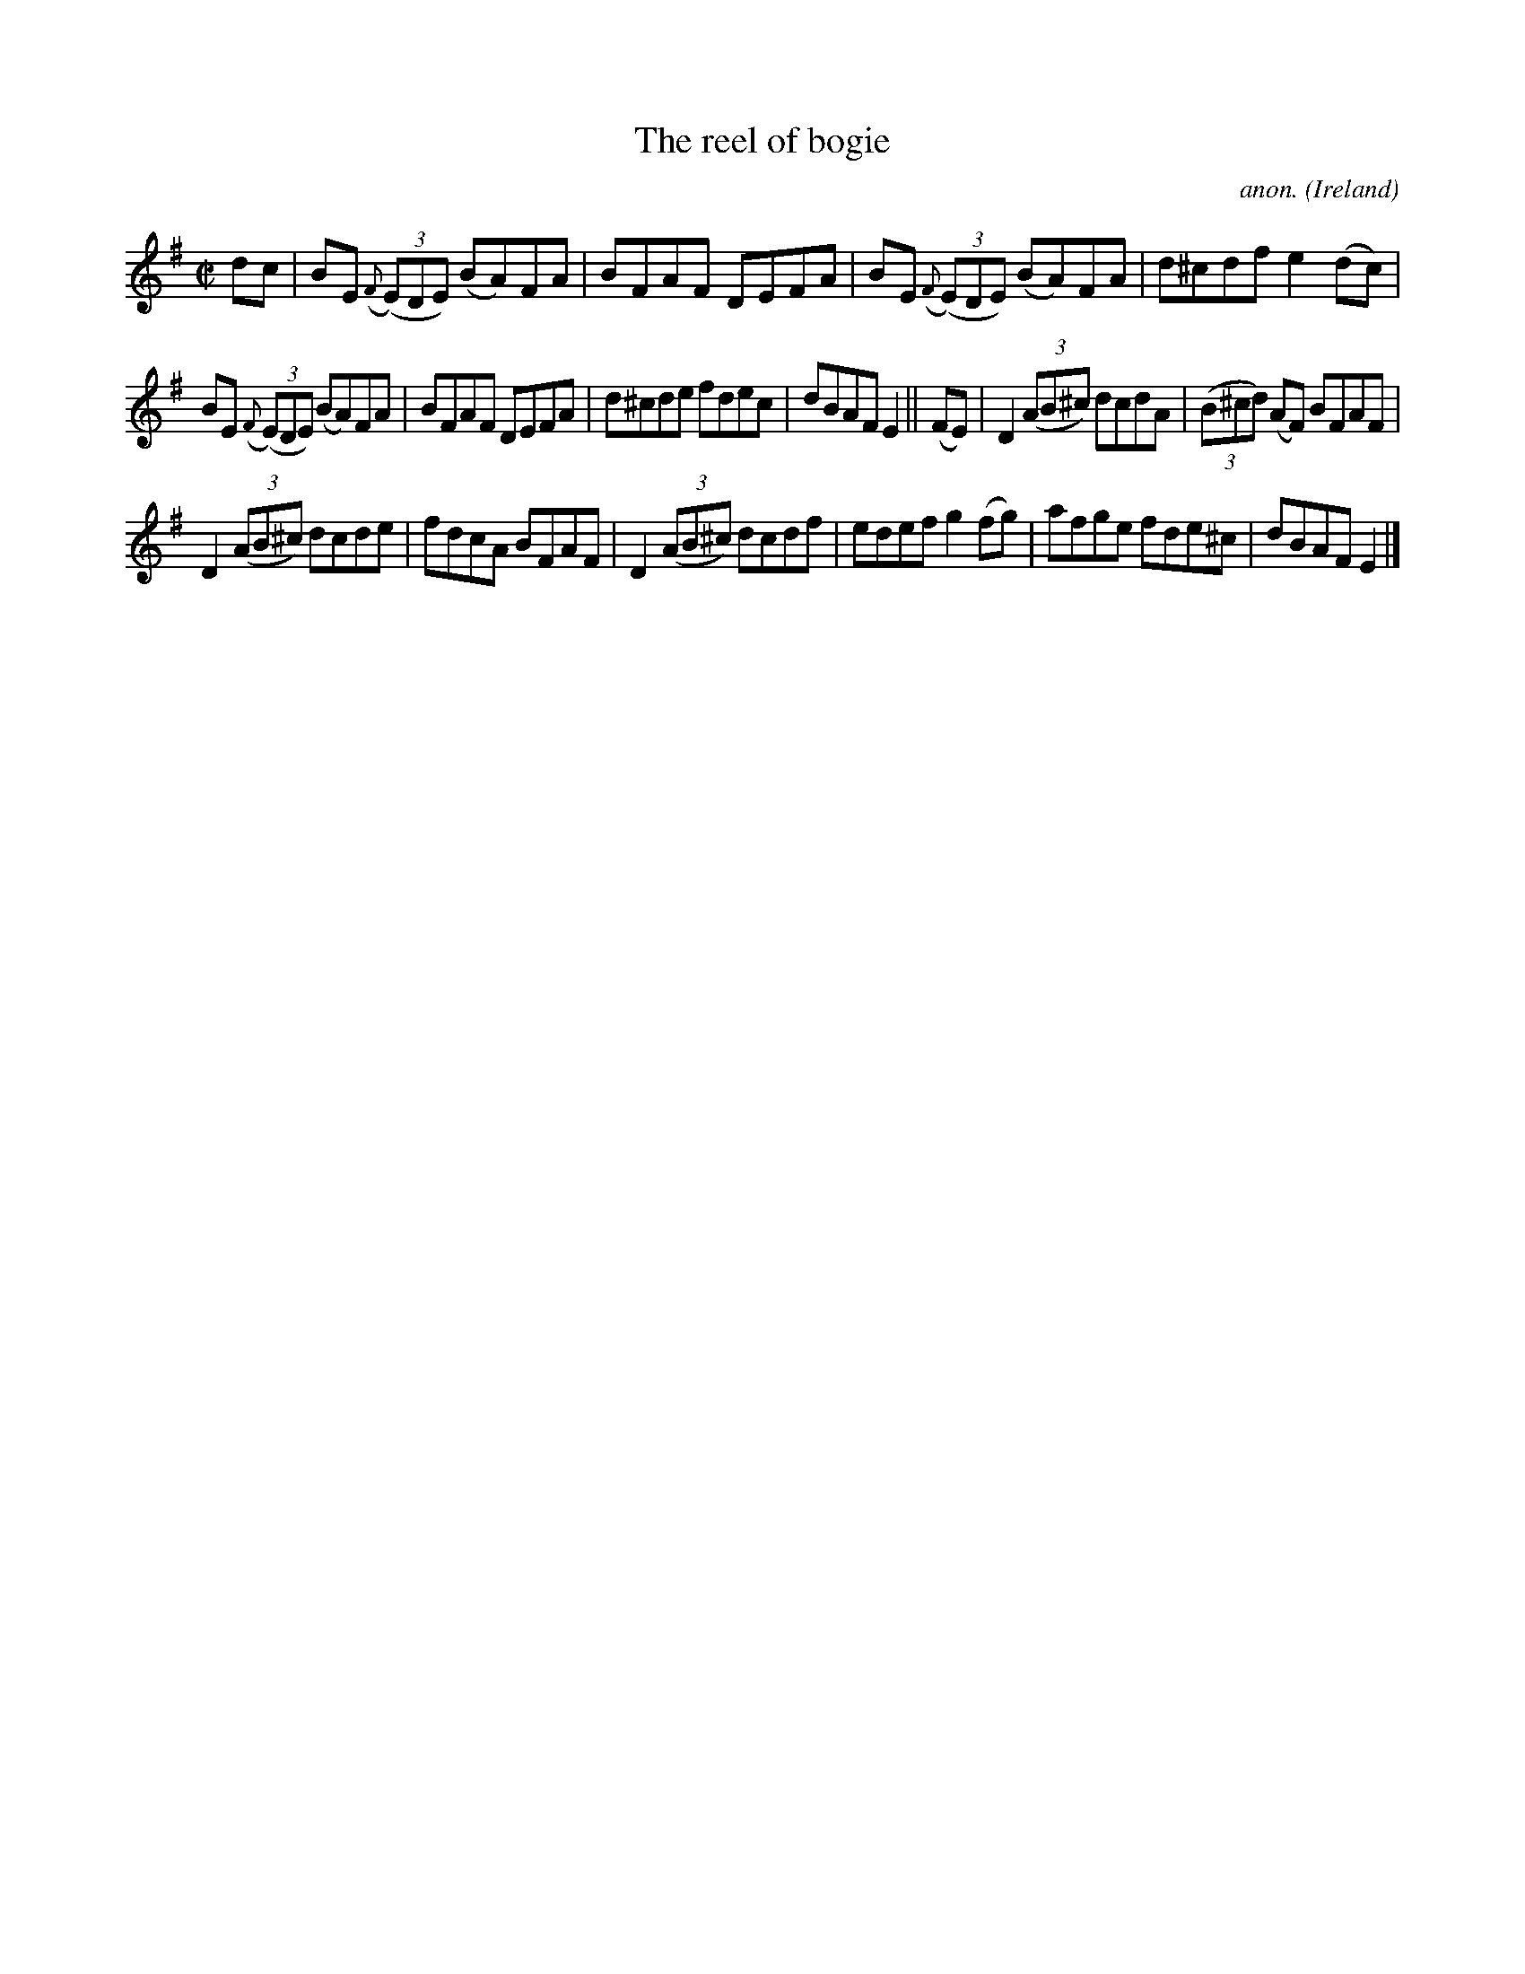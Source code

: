 X:683
T:The reel of bogie
C:anon.
O:Ireland
B:Francis O'Neill: "The Dance Music of Ireland" (1907) no. 683
R:Reel
Z:Transcribed by Frank Nordberg - http://www.musicaviva.com
F:http://www.musicaviva.com/abc/tunes/ireland/oneill-1001/0683/oneill-1001-0683-1.abc
M:C|
L:1/8
K:Em
dc|BE ({F}(3(E)DE) (BA)FA|BFAF DEFA|BE ({F}(3(E)DE) (BA)FA|d^cdf e2(dc)|
BE ({F}(3(E)DE) (BA)FA|BFAF DEFA|d^cde fdec|dBAF E2||(FE)|D2(3(AB^c) dcdA|(3(B^cd) (AF) BFAF|
D2(3(AB^c) dcde|fdcA BFAF|D2(3(AB^c) dcdf|edef g2(fg)|afge fde^c|dBAF E2|]
W:
W:
%
%
